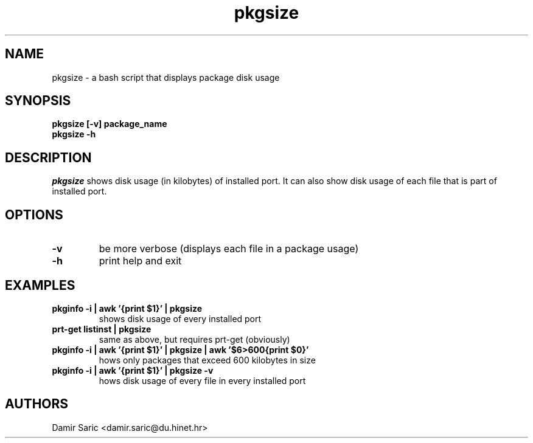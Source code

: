 .TH pkgsize 1
.SH "NAME"
.LP 
pkgsize \- a bash script that displays package disk usage

.SH "SYNOPSIS"
.B pkgsize [-v] package_name
.br
.B pkgsize -h
.br
 
.SH "DESCRIPTION"
\fIpkgsize\fP shows disk usage (in kilobytes) of installed port.
It can also show disk usage of each file that is part of installed port.

.SH "OPTIONS"

.TP
.B -v
be more verbose (displays each file in a package usage)

.TP
.B -h
print help and exit

.SH "EXAMPLES"

.TP
.B pkginfo -i | awk '{print $1}' | pkgsize
shows disk usage of every installed port

.TP
.B prt-get listinst | pkgsize
same as above, but requires prt-get (obviously)

.TP
.B pkginfo -i | awk '{print $1}' | pkgsize | awk '$6>600{print $0}'
hows only packages that exceed 600 kilobytes in size

.TP
.B pkginfo -i | awk '{print $1}' | pkgsize -v
hows disk usage of every file in every installed port

.SH "AUTHORS"
Damir Saric <damir.saric@du.hinet.hr>
